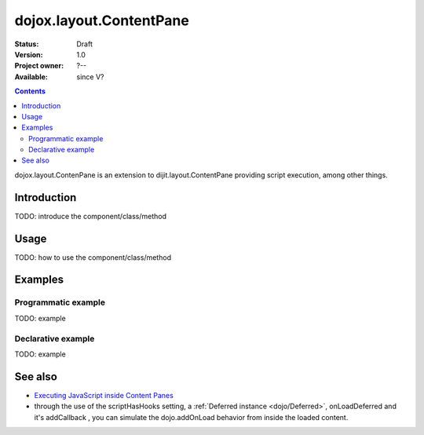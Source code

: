 .. _dojox/layout/ContentPane:

dojox.layout.ContentPane
========================

:Status: Draft
:Version: 1.0
:Project owner: ?--
:Available: since V?

.. contents::
   :depth: 2

dojox.layout.ContenPane is an extension to dijit.layout.ContentPane providing script execution, among other things.

============
Introduction
============

TODO: introduce the component/class/method


=====
Usage
=====

TODO: how to use the component/class/method

.. code-block :: javascript
 :linenos:

 <script type="text/javascript">
   // your code
 </script>



========
Examples
========

Programmatic example
--------------------

TODO: example

Declarative example
-------------------

TODO: example


========
See also
========

* `Executing JavaScript inside Content Panes <http://dojocampus.org/content/2008/07/30/executing-javascript-inside-content-panes/>`_
* through the use of the scriptHasHooks setting, a :ref:`Deferred instance <dojo/Deferred>`, onLoadDeferred and it's addCallback , you can simulate the dojo.addOnLoad behavior from inside the loaded content. 
